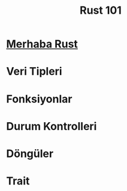 #+title: Rust 101

* [[file:docs/Merhaba-Rust.org][Merhaba Rust]]
* Veri Tipleri
* Fonksiyonlar
* Durum Kontrolleri
* Döngüler
* Trait
